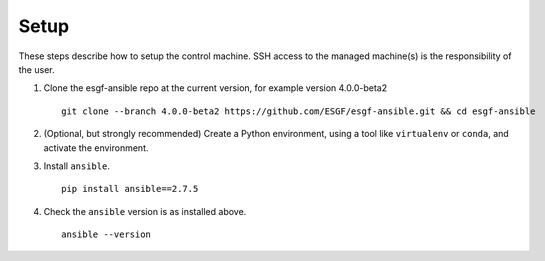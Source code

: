 Setup
=====

These steps describe how to setup the control machine. SSH access to the managed machine(s) is the responsibility of the user.

1. Clone the esgf-ansible repo at the current version, for example version 4.0.0-beta2 ::

    git clone --branch 4.0.0-beta2 https://github.com/ESGF/esgf-ansible.git && cd esgf-ansible

2. (Optional, but strongly recommended) Create a Python environment, using a tool like ``virtualenv`` or ``conda``, and activate the environment.

3. Install ``ansible``. ::

    pip install ansible==2.7.5

4. Check the ``ansible`` version is as installed above. ::

    ansible --version
